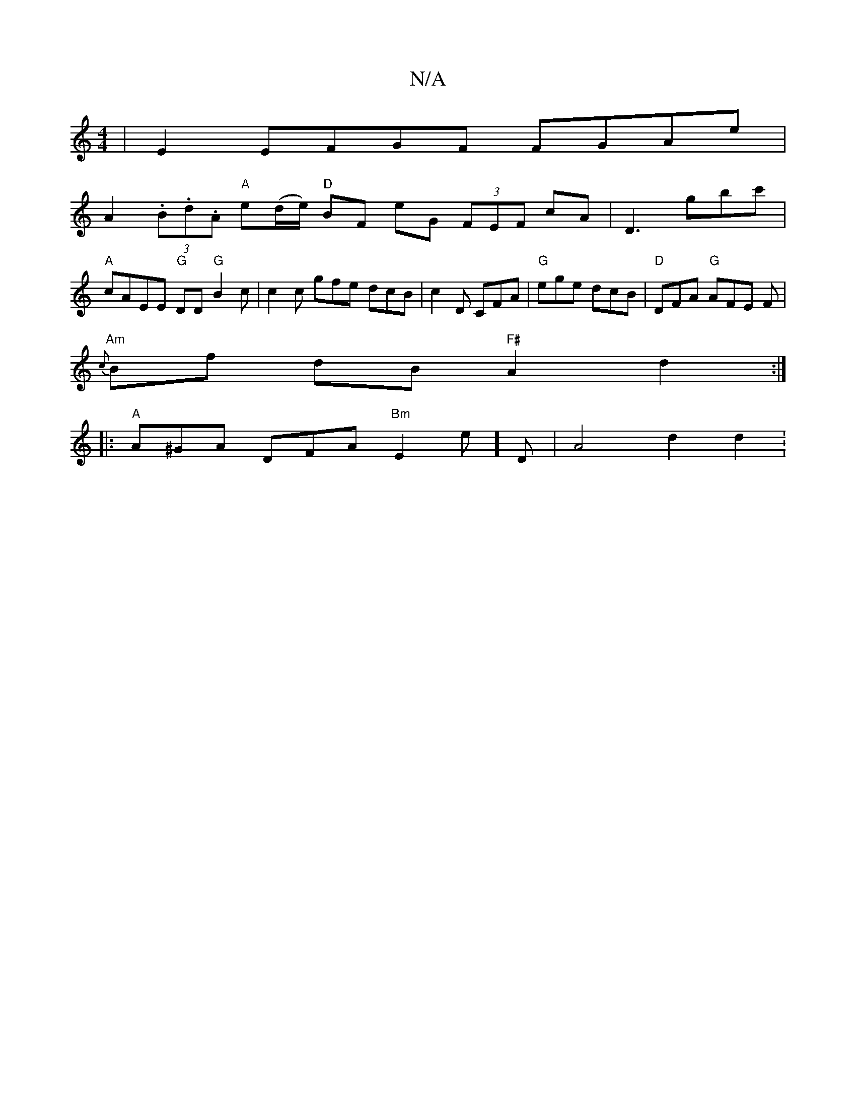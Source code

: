 X:1
T:N/A
M:4/4
R:N/A
K:Cmajor
| E2 EFGF FGAe|
A2 (3.B.d.A "A"e-(d/e/) "D"BF eG (3FEF cA|D3gbc'|
"A"cAEE "G"DD"G"B2c|c2c gfe dcB|c2D CFA|"G"ege dcB | "D"DFA "G"AFE F|
"Am"{c}Bf dB "F#"A2 d2:|
|: "A" A^GA DFA "Bm" E2 E']D | A4 d2d2: